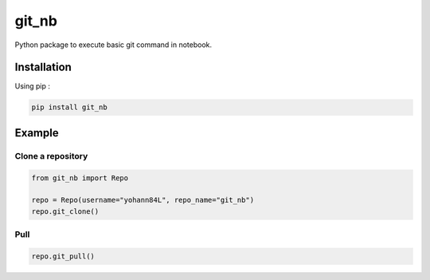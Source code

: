 git_nb
============

Python package to execute basic git command in notebook.

Installation
------------
Using pip :

.. code:: sh

    pip install git_nb


Example
-------

Clone a repository
~~~~~~~~~~~~~~~~~~

.. code:: python

    from git_nb import Repo

    repo = Repo(username="yohann84L", repo_name="git_nb")
    repo.git_clone()

Pull
~~~~

.. code:: python

    repo.git_pull()
